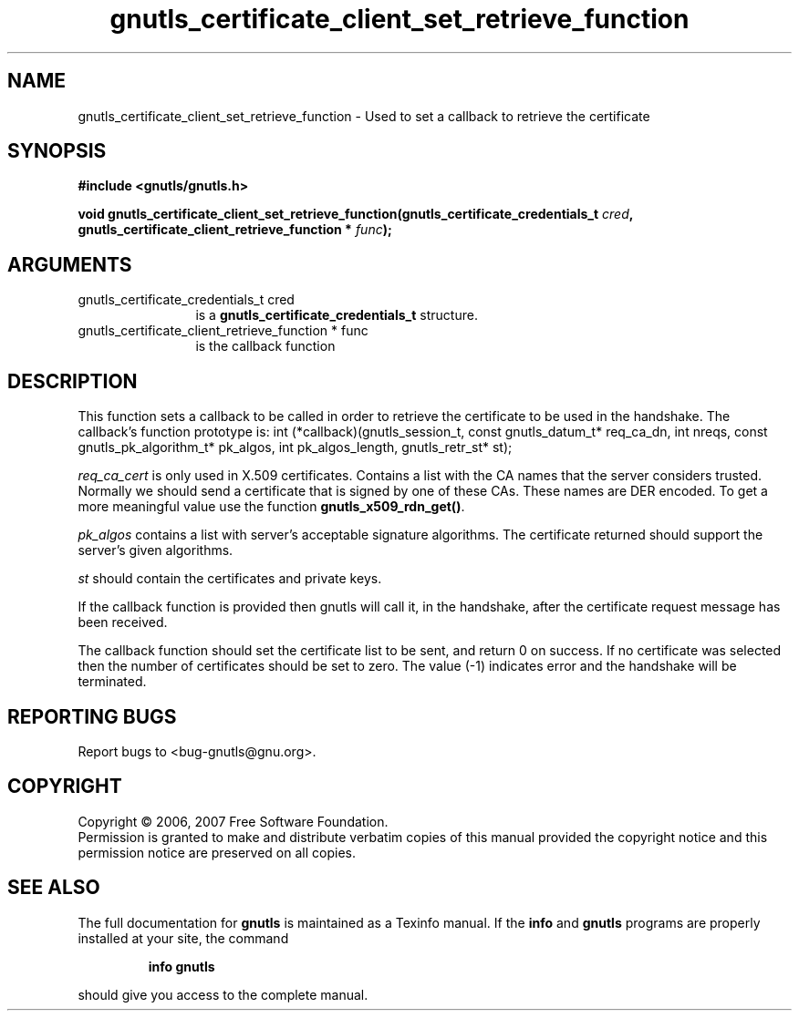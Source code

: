 .\" DO NOT MODIFY THIS FILE!  It was generated by gdoc.
.TH "gnutls_certificate_client_set_retrieve_function" 3 "2.2.0" "gnutls" "gnutls"
.SH NAME
gnutls_certificate_client_set_retrieve_function \- Used to set a callback to retrieve the certificate
.SH SYNOPSIS
.B #include <gnutls/gnutls.h>
.sp
.BI "void gnutls_certificate_client_set_retrieve_function(gnutls_certificate_credentials_t " cred ", gnutls_certificate_client_retrieve_function * " func ");"
.SH ARGUMENTS
.IP "gnutls_certificate_credentials_t cred" 12
is a \fBgnutls_certificate_credentials_t\fP structure.
.IP "gnutls_certificate_client_retrieve_function * func" 12
is the callback function
.SH "DESCRIPTION"
This function sets a callback to be called in order to retrieve the certificate
to be used in the handshake.
The callback's function prototype is:
int (*callback)(gnutls_session_t, const gnutls_datum_t* req_ca_dn, int nreqs, 
const gnutls_pk_algorithm_t* pk_algos, int pk_algos_length, gnutls_retr_st* st);

\fIreq_ca_cert\fP is only used in X.509 certificates. 
Contains a list with the CA names that the server considers trusted. 
Normally we should send a certificate that is signed
by one of these CAs. These names are DER encoded. To get a more
meaningful value use the function \fBgnutls_x509_rdn_get()\fP.

\fIpk_algos\fP contains a list with server's acceptable signature algorithms.
The certificate returned should support the server's given algorithms.

\fIst\fP should contain the certificates and private keys.

If the callback function is provided then gnutls will call it, in the
handshake, after the certificate request message has been received.

The callback function should set the certificate list to be sent, and
return 0 on success. If no certificate was selected then the number of certificates
should be set to zero. The value (\-1) indicates error and the handshake
will be terminated.
.SH "REPORTING BUGS"
Report bugs to <bug-gnutls@gnu.org>.
.SH COPYRIGHT
Copyright \(co 2006, 2007 Free Software Foundation.
.br
Permission is granted to make and distribute verbatim copies of this
manual provided the copyright notice and this permission notice are
preserved on all copies.
.SH "SEE ALSO"
The full documentation for
.B gnutls
is maintained as a Texinfo manual.  If the
.B info
and
.B gnutls
programs are properly installed at your site, the command
.IP
.B info gnutls
.PP
should give you access to the complete manual.

